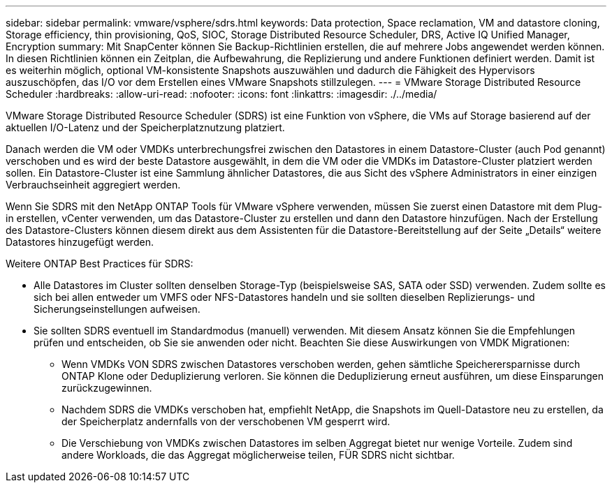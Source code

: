 ---
sidebar: sidebar 
permalink: vmware/vsphere/sdrs.html 
keywords: Data protection, Space reclamation, VM and datastore cloning, Storage efficiency, thin provisioning, QoS, SIOC, Storage Distributed Resource Scheduler, DRS, Active IQ Unified Manager, Encryption 
summary: Mit SnapCenter können Sie Backup-Richtlinien erstellen, die auf mehrere Jobs angewendet werden können. In diesen Richtlinien können ein Zeitplan, die Aufbewahrung, die Replizierung und andere Funktionen definiert werden. Damit ist es weiterhin möglich, optional VM-konsistente Snapshots auszuwählen und dadurch die Fähigkeit des Hypervisors auszuschöpfen, das I/O vor dem Erstellen eines VMware Snapshots stillzulegen. 
---
= VMware Storage Distributed Resource Scheduler
:hardbreaks:
:allow-uri-read: 
:nofooter: 
:icons: font
:linkattrs: 
:imagesdir: ./../media/


[role="lead"]
VMware Storage Distributed Resource Scheduler (SDRS) ist eine Funktion von vSphere, die VMs auf Storage basierend auf der aktuellen I/O-Latenz und der Speicherplatznutzung platziert.

Danach werden die VM oder VMDKs unterbrechungsfrei zwischen den Datastores in einem Datastore-Cluster (auch Pod genannt) verschoben und es wird der beste Datastore ausgewählt, in dem die VM oder die VMDKs im Datastore-Cluster platziert werden sollen. Ein Datastore-Cluster ist eine Sammlung ähnlicher Datastores, die aus Sicht des vSphere Administrators in einer einzigen Verbrauchseinheit aggregiert werden.

Wenn Sie SDRS mit den NetApp ONTAP Tools für VMware vSphere verwenden, müssen Sie zuerst einen Datastore mit dem Plug-in erstellen, vCenter verwenden, um das Datastore-Cluster zu erstellen und dann den Datastore hinzufügen. Nach der Erstellung des Datastore-Clusters können diesem direkt aus dem Assistenten für die Datastore-Bereitstellung auf der Seite „Details“ weitere Datastores hinzugefügt werden.

Weitere ONTAP Best Practices für SDRS:

* Alle Datastores im Cluster sollten denselben Storage-Typ (beispielsweise SAS, SATA oder SSD) verwenden. Zudem sollte es sich bei allen entweder um VMFS oder NFS-Datastores handeln und sie sollten dieselben Replizierungs- und Sicherungseinstellungen aufweisen.
* Sie sollten SDRS eventuell im Standardmodus (manuell) verwenden. Mit diesem Ansatz können Sie die Empfehlungen prüfen und entscheiden, ob Sie sie anwenden oder nicht. Beachten Sie diese Auswirkungen von VMDK Migrationen:
+
** Wenn VMDKs VON SDRS zwischen Datastores verschoben werden, gehen sämtliche Speicherersparnisse durch ONTAP Klone oder Deduplizierung verloren. Sie können die Deduplizierung erneut ausführen, um diese Einsparungen zurückzugewinnen.
** Nachdem SDRS die VMDKs verschoben hat, empfiehlt NetApp, die Snapshots im Quell-Datastore neu zu erstellen, da der Speicherplatz andernfalls von der verschobenen VM gesperrt wird.
** Die Verschiebung von VMDKs zwischen Datastores im selben Aggregat bietet nur wenige Vorteile. Zudem sind andere Workloads, die das Aggregat möglicherweise teilen, FÜR SDRS nicht sichtbar.



